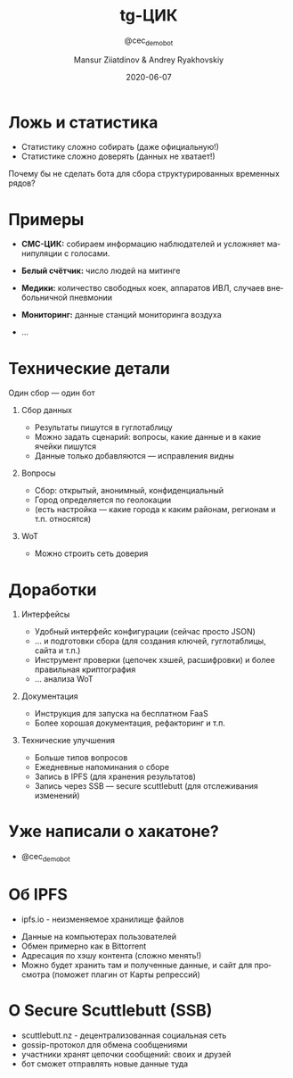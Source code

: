 #+options: ':t *:t -:t ::t <:t H:1 \n:nil ^:t arch:headline author:t
#+options: broken-links:nil c:nil creator:nil d:(not "LOGBOOK") date:t e:t
#+options: email:nil f:t inline:t num:t p:nil pri:nil prop:nil stat:t tags:t
#+options: tasks:t tex:t timestamp:t title:t toc:t todo:t |:t
#+title: tg-ЦИК
#+subtitle: @cec_demo_bot
#+date: 2020-06-07
#+author: Mansur Ziiatdinov & Andrey Ryakhovskiy
#+language: ru
#+latex_header: \usepackage[utf8]{inputenc}
#+latex_header: \usepackage[russian]{babel}
#+select_tags: export
#+exclude_tags: noexport
#+creator: Emacs 27.0.91 (Org mode 9.4)
* Ложь и статистика
- Статистику сложно собирать (даже официальную!)
- Статистике сложно доверять (данных не хватает!)

Почему бы не сделать бота для сбора структурированных временных рядов?
* Примеры
- **СМС-ЦИК:** собираем информацию наблюдателей и усложняет манипуляции с голосами.

- **Белый счётчик:** число людей на митинге

- **Медики:** количество свободных коек, аппаратов ИВЛ, случаев внебольничной пневмонии

- **Мониторинг:** данные станций мониторинга воздуха

- ...
* Технические детали
Один сбор --- один бот

** Сбор данных
- Результаты пишутся в гуглотаблицу
- Можно задать сценарий: вопросы, какие данные и в какие ячейки пишутся
- Данные только добавляются --- исправления видны

** Вопросы
- Сбор: открытый, анонимный, конфиденциальный
- Город определяется по геолокации
- (есть настройка --- какие города к каким районам, регионам и т.п. относятся)

** WoT
- Можно строить сеть доверия
* Доработки
** Интерфейсы
- Удобный интерфейс конфигурации (сейчас просто JSON)
- ... и подготовки сбора (для создания ключей, гуглотаблицы, сайта и т.п.)
- Инструмент проверки (цепочек хэшей, расшифровки) и более правильная криптография
- ... анализа WoT

** Документация
- Инструкция для запуска на бесплатном FaaS
- Более хорошая документация, рефакторинг и т.п.

** Технические улучшения
- Больше типов вопросов
- Ежедневные напоминания о сборе
- Запись в IPFS (для хранения результатов)
- Запись через SSB --- secure scuttlebutt (для отслеживания изменений)
* Уже написали о хакатоне?

- @cec_demo_bot
* Об IPFS
- ipfs.io - неизменяемое хранилище файлов

[[./ipfs-illustration-centralized.png]]

- Данные на компьютерах пользователей
- Обмен примерно как в Bittorrent
- Адресация по хэшу контента (сложно менять!)
- Можно будет хранить там и полученные данные, и сайт для просмотра (поможет плагин от Карты репрессий)
* О Secure Scuttlebutt (SSB)
- scuttlebutt.nz - децентрализованная социальная сеть
- gossip-протокол для обмена сообщениями
- участники хранят цепочки сообщений: своих и друзей
- бот сможет отправлять новые данные туда

[[./sigchain.png]]

